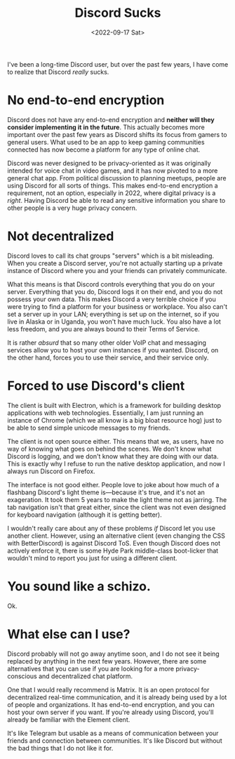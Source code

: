 #+TITLE: Discord Sucks
#+DATE: <2022-09-17 Sat>
#+TAGS[]: software

I've been a long-time Discord user, but over the past few years, I have come to realize that Discord /really/ sucks.

* No end-to-end encryption

Discord does not have any end-to-end encryption and *neither will they consider implementing it in the future*. This actually becomes more important over the past few years as Discord shifts its focus from gamers to general users. What used to be an app to keep gaming communities connected has now become a platform for any type of online chat.

Discord was never designed to be privacy-oriented as it was originally intended for voice chat in video games, and it has now pivoted to a more general chat app. From political discussion to planning meetups, people are using Discord for all sorts of things. This makes end-to-end encryption a requirement, not an option, especially in 2022, where digital privacy is a /right/. Having Discord be able to read any sensitive information you share to other people is a very huge privacy concern.

* Not decentralized

Discord loves to call its chat groups "servers" which is a bit misleading. When you create a Discord server, you're not actually starting up a private instance of Discord where you and your friends can privately communicate.

What this means is that Discord controls everything that you do on your server. Everything that you do, Discord logs it on their end, and you do not possess your own data. This makes Discord a very terrible choice if you were trying to find a platform for your business or workplace. You also can't set a server up in your LAN; everything is set up on the internet, so if you live in Alaska or in Uganda, you won't have much luck. You also have a lot less freedom, and you are always bound to their Terms of Service.

It is rather /absurd/ that so many other older VoIP chat and messaging services allow you to host your own instances if you wanted. Discord, on the other hand, forces you to use their service, and their service only.

* Forced to use Discord's client

The client is built with Electron, which is a framework for building desktop applications with web technologies. Essentially, I am just running an instance of Chrome (which we all know is a big bloat resource hog) just to be able to send simple unicode messages to my friends.

The client is not open source either. This means that we, as users, have no way of knowing what goes on behind the scenes. We don't know what Discord is logging, and we don't know what they are doing with our data. This is exactly why I refuse to run the native desktop application, and now I always run Discord on Firefox.

The interface is not good either. People love to joke about how much of a flashbang Discord's light theme is---because it's true, and it's not an exageration. It took them 5 years to make the light theme not as jarring. The tab navigation isn't that great either, since the client was not even designed for keyboard navigation (although it is getting better).

I wouldn't really care about any of these problems /if/ Discord let you use another client. However, using an alternative client (even changing the CSS with BetterDiscord) is against Discord ToS. Even though Discord does not actively enforce it, there is some Hyde Park middle-class boot-licker that wouldn't mind to report you just for using a different client.

* You sound like a schizo.

Ok.

* What else can I use?

Discord probably will not go away anytime soon, and I do not see it being replaced by anything in the next few years. However, there are some alternatives that you can use if you are looking for a more privacy-conscious and decentralized chat platform.

One that I would really recommend is Matrix. It is an open protocol for decentralized real-time communication, and it is already being used by a lot of people and organizations. It has end-to-end encryption, and you can host your own server if you want. If you're already using Discord, you'll already be familiar with the Element client.

It's like Telegram but usable as a means of communication between your friends and connection between communities. It's like Discord but without the bad things that I do not like it for.
